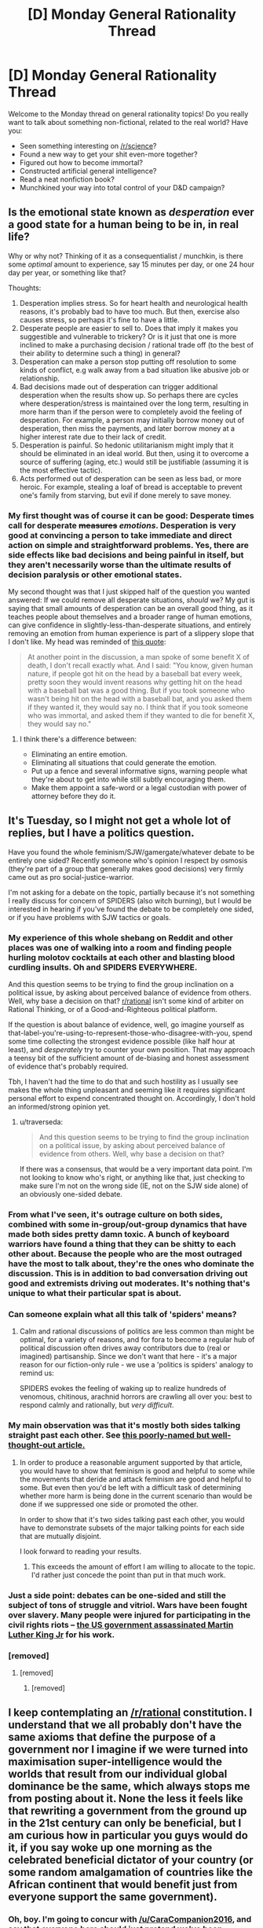 #+TITLE: [D] Monday General Rationality Thread

* [D] Monday General Rationality Thread
:PROPERTIES:
:Author: AutoModerator
:Score: 13
:DateUnix: 1441638267.0
:DateShort: 2015-Sep-07
:END:
Welcome to the Monday thread on general rationality topics! Do you really want to talk about something non-fictional, related to the real world? Have you:

- Seen something interesting on [[/r/science]]?
- Found a new way to get your shit even-more together?
- Figured out how to become immortal?
- Constructed artificial general intelligence?
- Read a neat nonfiction book?
- Munchkined your way into total control of your D&D campaign?


** Is the emotional state known as /desperation/ ever a good state for a human being to be in, in real life?

Why or why not? Thinking of it as a consequentialist / munchkin, is there some /optimal/ amount to experience, say 15 minutes per day, or one 24 hour day per year, or something like that?

Thoughts:

1. Desperation implies stress. So for heart health and neurological health reasons, it's probably bad to have too much. But then, exercise also causes stress, so perhaps it's fine to have a little.
2. Desperate people are easier to sell to. Does that imply it makes you suggestible and vulnerable to trickery? Or is it just that one is more inclined to make a purchasing decision / rational trade off (to the best of their ability to determine such a thing) in general?
3. Desperation can make a person stop putting off resolution to some kinds of conflict, e.g walk away from a bad situation like abusive job or relationship.
4. Bad decisions made out of desperation can trigger additional desperation when the results show up. So perhaps there are cycles where desperation/stress is maintained over the long term, resulting in more harm than if the person were to completely avoid the feeling of desperation. For example, a person may initially borrow money out of desperation, then miss the payments, and later borrow money at a higher interest rate due to their lack of credit.
5. Desperation is painful. So hedonic utilitarianism might imply that it should be eliminated in an ideal world. But then, using it to overcome a source of suffering (aging, etc.) would still be justifiable (assuming it is the most effective tactic).
6. Acts performed out of desperation can be seen as less bad, or more heroic. For example, stealing a loaf of bread is acceptable to prevent one's family from starving, but evil if done merely to save money.
:PROPERTIES:
:Author: lsparrish
:Score: 5
:DateUnix: 1441670006.0
:DateShort: 2015-Sep-08
:END:

*** My first thought was of course it can be good: Desperate times call for desperate +measures+ /emotions/. Desperation is very good at convincing a person to take immediate and direct action on simple and straightforward problems. Yes, there are side effects like bad decisions and being painful in itself, but they aren't necessarily worse than the ultimate results of decision paralysis or other emotional states.

My second thought was that I just skipped half of the question you wanted answered: If we could remove all desperate situations, /should/ we? My gut is saying that small amounts of desperation can be an overall good thing, as it teaches people about themselves and a broader range of human emotions, can give confidence in slightly-less-than-desperate situations, and entirely removing an emotion from human experience is part of a slippery slope that I don't like. My head was reminded of [[http://lesswrong.com/lw/k8/how_to_seem_and_be_deep/][this quote]]:

#+begin_quote
  At another point in the discussion, a man spoke of some benefit X of death, I don't recall exactly what. And I said: "You know, given human nature, if people got hit on the head by a baseball bat every week, pretty soon they would invent reasons why getting hit on the head with a baseball bat was a good thing. But if you took someone who wasn't being hit on the head with a baseball bat, and you asked them if they wanted it, they would say no. I think that if you took someone who was immortal, and asked them if they wanted to die for benefit X, they would say no."
#+end_quote
:PROPERTIES:
:Author: ulyssessword
:Score: 3
:DateUnix: 1441686071.0
:DateShort: 2015-Sep-08
:END:

**** I think there's a difference between:

- Eliminating an entire emotion.
- Eliminating all situations that could generate the emotion.
- Put up a fence and several informative signs, warning people what they're about to get into while still subtly encouraging them.
- Make them appoint a safe-word or a legal custodian with power of attorney before they do it.
:PROPERTIES:
:Score: 3
:DateUnix: 1441741571.0
:DateShort: 2015-Sep-09
:END:


** It's Tuesday, so I might not get a whole lot of replies, but I have a politics question.

Have you found the whole feminism/SJW/gamergate/whatever debate to be entirely one sided? Recently someone who's opinion I respect by osmosis (they're part of a group that generally makes good decisions) very firmly came out as pro social-justice-warrior.

I'm not asking for a debate on the topic, partially because it's not something I really discuss for concern of SPIDERS (also witch burning), but I would be interested in hearing if you've found the debate to be completely one sided, or if you have problems with SJW tactics or goals.
:PROPERTIES:
:Author: traverseda
:Score: 7
:DateUnix: 1441741690.0
:DateShort: 2015-Sep-09
:END:

*** My experience of this whole shebang on Reddit and other places was one of walking into a room and finding people hurling molotov cocktails at each other and blasting blood curdling insults. Oh and SPIDERS EVERYWHERE.

And this question seems to be trying to find the group inclination on a political issue, by asking about perceived balance of evidence from others. Well, why base a decision on that? [[/r/rational][r/rational]] isn't some kind of arbiter on Rational Thinking, or of a Good-and-Righteous political platform.

If the question is about balance of evidence, well, go imagine yourself as that-label-you're-using-to-represent-those-who-disagree-with-you, spend some time collecting the strongest evidence possible (like half hour at least), and /desperately/ try to counter your own position. That may approach a teensy bit of the sufficient amount of de-biasing and honest assessment of evidence that's probably required.

Tbh, I haven't had the time to do that and such hostility as I usually see makes the whole thing unpleasant and seeming like it requires significant personal effort to expend concentrated thought on. Accordingly, I don't hold an informed/strong opinion yet.
:PROPERTIES:
:Author: tvcgrid
:Score: 8
:DateUnix: 1441761555.0
:DateShort: 2015-Sep-09
:END:

**** u/traverseda:
#+begin_quote
  And this question seems to be trying to find the group inclination on a political issue, by asking about perceived balance of evidence from others. Well, why base a decision on that?
#+end_quote

If there was a consensus, that would be a very important data point. I'm not looking to know who's right, or anything like that, just checking to make sure I'm not on the wrong side (IE, not on the SJW side alone) of an obviously one-sided debate.
:PROPERTIES:
:Author: traverseda
:Score: 1
:DateUnix: 1441822545.0
:DateShort: 2015-Sep-09
:END:


*** From what I've seen, it's outrage culture on both sides, combined with some in-group/out-group dynamics that have made both sides pretty damn toxic. A bunch of keyboard warriors have found a thing that they can be shitty to each other about. Because the people who are the most outraged have the most to talk about, they're the ones who dominate the discussion. This is in addition to bad conversation driving out good and extremists driving out moderates. It's nothing that's unique to what their particular spat is about.
:PROPERTIES:
:Author: alexanderwales
:Score: 11
:DateUnix: 1441749937.0
:DateShort: 2015-Sep-09
:END:


*** Can someone explain what all this talk of 'spiders' means?
:PROPERTIES:
:Author: Honest_Fool
:Score: 2
:DateUnix: 1441779358.0
:DateShort: 2015-Sep-09
:END:

**** Calm and rational discussions of politics are less common than might be optimal, for a variety of reasons, and for fora to become a regular hub of political discussion often drives away contributors due to (real or imagined) partisanship. Since we don't want that here - it's a major reason for our fiction-only rule - we use a 'politics is spiders' analogy to remind us:

SPIDERS evokes the feeling of waking up to realize hundreds of venomous, chitinous, arachnid horrors are crawling all over you: best to respond calmly and rationally, but /very difficult/.
:PROPERTIES:
:Author: PeridexisErrant
:Score: 5
:DateUnix: 1441788176.0
:DateShort: 2015-Sep-09
:END:


*** My main observation was that it's mostly both sides talking straight past each other. See [[http://slatestarcodex.com/2013/06/09/all-debates-are-bravery-debates/][this poorly-named but well-thought-out article.]]
:PROPERTIES:
:Author: TimTravel
:Score: 2
:DateUnix: 1441806594.0
:DateShort: 2015-Sep-09
:END:

**** In order to produce a reasonable argument supported by that article, you would have to show that feminism is good and helpful to some while the movements that deride and attack feminism are good and helpful to some. But even then you'd be left with a difficult task of determining whether more harm is being done in the current scenario than would be done if we suppressed one side or promoted the other.

In order to show that it's two sides talking past each other, you would have to demonstrate subsets of the major talking points for each side that are mutually disjoint.

I look forward to reading your results.
:PROPERTIES:
:Score: 1
:DateUnix: 1441838919.0
:DateShort: 2015-Sep-10
:END:

***** This exceeds the amount of effort I am willing to allocate to the topic. I'd rather just concede the point than put in that much work.
:PROPERTIES:
:Author: TimTravel
:Score: 1
:DateUnix: 1441981503.0
:DateShort: 2015-Sep-11
:END:


*** Just a side point: debates can be one-sided and still the subject of tons of struggle and vitriol. Wars have been fought over slavery. Many people were injured for participating in the civil rights riots -- [[http://www.globalresearch.ca/court-decision-u-s-government-agencies-found-guilty-in-martin-luther-kings-assassination/5320024][the US government assassinated Martin Luther King Jr]] for his work.
:PROPERTIES:
:Score: 2
:DateUnix: 1441838609.0
:DateShort: 2015-Sep-10
:END:


*** [removed]
:PROPERTIES:
:Score: 0
:DateUnix: 1441764717.0
:DateShort: 2015-Sep-09
:END:

**** [removed]
:PROPERTIES:
:Score: 0
:DateUnix: 1441766077.0
:DateShort: 2015-Sep-09
:END:

***** [removed]
:PROPERTIES:
:Score: 0
:DateUnix: 1441769705.0
:DateShort: 2015-Sep-09
:END:


** I keep contemplating an [[/r/rational]] constitution. I understand that we all probably don't have the same axioms that define the purpose of a government nor I imagine if we were turned into maximisation super-intelligence would the worlds that result from our individual global dominance be the same, which always stops me from posting about it. None the less it feels like that rewriting a government from the ground up in the 21st century can only be beneficial, but I am curious how in particular you guys would do it, if you say woke up one morning as the celebrated beneficial dictator of your country (or some random amalgamation of countries like the African continent that would benefit just from everyone support the same government).
:PROPERTIES:
:Author: RMcD94
:Score: 1
:DateUnix: 1441644847.0
:DateShort: 2015-Sep-07
:END:

*** Oh, boy. I'm going to concur with [[/u/CaraCompanion2016]], and say that everyone here should just pretend we've been appointed /EVIL OVERLORD/ of our respective areas. Calling it Evil Overlording rather than governance at least keeps things a little non-spidery.

Now, that said, I'm promptly going to make things a bunch more democratic. You see, as Overlord, my biggest problem is /information/. Sure, I'm supremely benevolent and want to fill the world with happiness, light, and other nice things, but in actual fact, what I really need is /data/.

Who needs what? Who wants what? How are people relating to each-other? (That's especially given that such relationships form /at least/ a double-digit percentage of the proper /a posteriori/ definition of Fun.) How can I more efficiently convert negentropy into Fun? Who's dying, where, of what, and what's the most efficient way to put a stop to that?

This is why I'm implementing a more participatory government, and a more participatory economy too. Yes, that's right, it's time for some democratic socialist utopia imposed by an evil dictator, yaaaaay! And then we're going to gather a few other pieces of information, namely: what're the biggest [[http://strikemag.org/bullshit-jobs/][bullshit jobs]], [[http://www.cbsnews.com/news/explainer-how-economic-rents-affect-inequality/][rents]] and [[http://www.economicsonline.co.uk/Market_failures/Externalities.html][negative externalities]], and how can I tax or expropriate those away in order to fund the massive machine of scientific and technological research I need to actually accomplish my nerdy goals like renewable energy for everyone, a sustainable high standard of living for everyone, space colonization, abolishing death, etc?

But the point being, if I can organize things so that people mostly take care of their own basic needs, and manage to signal what their unmet needs are when they /can't/ take care of it themselves, that gives me the most efficient way of meeting those needs. No matter how benevolent I am, I can't actually be everywhere everywhen, and in fact, going for the "Godhood Victory" tends to make people extremely uncomfortable and give them a sense of being existentially overshadowed. In fact, one important subgoal is going to be coming up with a solid, a posteriori definition of /agency/ so that I can proceed to maximize the agency of the citizenry on individual and collective levels, since that will /mostly/ save me a bunch of effort, and also generates much more /morally interesting/ problems when it goes wrong.

Since my endgame /isn't/ to spend eternity as some kind of god-emperor of mankind in the first fucking place, I don't really want that anyway. People don't think through how /un-fun/ that would be, especially after your son betrays you and sticks your rotting zombie on a golden throne. I ultimately want /companions/ on the incredible journey that is life in the universe as a living, growing, learning sapient creature, and I /especially/ want to make sure I can engineer some kind of anti-inductivity into my subjects and companions so that we neatly produce Fun for /each-other/ rather than having to constantly conquer exponentially moar and moar raw space, mass-energy, and negentropy just to keep novelty levels up. In fact, that whole latter condition simply /cannot be met/ if I constantly keep other people below my own level.

This will probably mean quite a few centuries of working behind the scenes to infuse every major cultural meta-narrative, from religions to economic ideologies, with a bit more Spiral Spirit, but a race of powerful, spirited equals whom I can trust /as such/ rather than trust only from a position of dominance is worth it in the end.

TL;DR: THE FUN! WILL LAST! /FOREVER!/ AHAHAHAHHAHAAAAAA!!!!!
:PROPERTIES:
:Score: 10
:DateUnix: 1441648631.0
:DateShort: 2015-Sep-07
:END:

**** So you've been thinking about this for a while huh?
:PROPERTIES:
:Score: 2
:DateUnix: 1441732057.0
:DateShort: 2015-Sep-08
:END:

***** Rule 1: always keep an overlording journal to remember what will be beneficial later.
:PROPERTIES:
:Score: 3
:DateUnix: 1441732699.0
:DateShort: 2015-Sep-08
:END:

****** Rule 2: properly secured, so nobody else will find it and use it against you.
:PROPERTIES:
:Author: PeridexisErrant
:Score: 3
:DateUnix: 1441788309.0
:DateShort: 2015-Sep-09
:END:


**** u/traverseda:
#+begin_quote
  THE FUN! WILL LAST! FOREVER! AHAHAHAHHAHAAAAAA!!!!!
#+end_quote

So, how do we move in that direction? Concrete, actionable goals?

One approach would be to acquire a bunch of income, and then do micro-grants and other funding for small projects. Local infrastructure projects and such forth.

If the goal is explicitly to make more participatory economics, a friend of mine has plans for a platform similar to gratipay or patreon, but with networks of fund transfer. Like fluid democracy for economic power.

I'm not entirely certain what it provided over gratipay, aside from not being run by crazy people who are willing to implement some bad bad ideas involving anonymity for the sake of their SJW contingent.

But I digress. General world-domination strategies should commence.
:PROPERTIES:
:Author: traverseda
:Score: 1
:DateUnix: 1441739375.0
:DateShort: 2015-Sep-08
:END:

***** u/deleted:
#+begin_quote
  If the goal is explicitly to make more participatory economics, a friend of mine has plans for a platform similar to gratipay or patreon, but with networks of fund transfer. Like fluid democracy for economic power.
#+end_quote

I actually really like this idea.

I mean, I've always wondered what the fuck we could have done with crypto-currencies, for instance, if someone was basing them on participatory-anarchist principles rather than on trying to make digital "gold".

When I was a kid I read [[http://www.cornellpress.cornell.edu/book/?GCOI=80140100238350][/Making Mondragon/]] and wanted to start a workers' cooperative when I grew up. Nowadays I rather think that business is /SPIDERS/ and I don't want to deal with it, but it still seems overall like cooperatives and cooperatives-of-cooperatives offer good ways to build participatory, democratic economic institutions without having to pray desperately for The Revolution to come.

On the internet, we've got a thousand gajillion Starving Artists and university students with hobbies. We've also got loads and loads of (sorry to toot my own horn) moderators, curators, and admins who keep sites running. Other than the occasional Patreon account for someone with generous internet-friends, /all/ of this is done /completely unpaid/, while "start-up" businesspeople like the ones running Reddit bring in ad revenue.

Admittedly, /reddit isn't actually profitable/ as an ad-based business, let alone if they had to pay wages to all the moderators!

What would be a way to start and run a community website of some sort as a users' cooperative, with content creators actually getting revenue and owning the site alongside the admins, mods, and whatever other form of active users there might be? There's all kinds of crypto-currency, crypto-ID, and open-source stuff, and I feel like if we somehow put it together with the right kind of legal charter, we could get something that self-sustains at least as well as other websites (eg: runs on a shoestring, always at risk of dying) /but is actually owned by the people who make it work/.
:PROPERTIES:
:Score: 2
:DateUnix: 1441765458.0
:DateShort: 2015-Sep-09
:END:


*** Hmm, this somehow reminds me of a very interesting game that I haven't yet had the opportunity to play: [[http://legacy.earlham.edu/%7Epeters/writing/nomic.htm][Nomic]].

Here's a small tidbit: "If law-making is a game, then it is a game in which changing the rules is a move. Law-making is more than changing the rules of law-making, of course, and more than a game. But a real game may model the self-amending character of the legal system and leave the rest out. While self-amendment appears to be an esoteric feature of law, capturing it in a game creates a remarkably complete microcosm of a functional legal system."
:PROPERTIES:
:Author: tvcgrid
:Score: 5
:DateUnix: 1441655997.0
:DateShort: 2015-Sep-08
:END:

**** I've always wanted to play Nomic. Maybe we could make an [[/r/rational]] group.
:PROPERTIES:
:Author: Transfuturist
:Score: 7
:DateUnix: 1441680034.0
:DateShort: 2015-Sep-08
:END:

***** I would be in.
:PROPERTIES:
:Author: gabbalis
:Score: 2
:DateUnix: 1441730473.0
:DateShort: 2015-Sep-08
:END:


***** Me too. I've played twice but it didn't last long enough to get interesting.
:PROPERTIES:
:Author: TimTravel
:Score: 2
:DateUnix: 1441806900.0
:DateShort: 2015-Sep-09
:END:


***** Me three
:PROPERTIES:
:Author: electrace
:Score: 1
:DateUnix: 1441831369.0
:DateShort: 2015-Sep-10
:END:


**** Wow, that literally is a game designed by and for rules lawyers.

I'd be curious to see if there is a version of the game which turns away from an antagonistic power play through rules loopholes. It'd be interesting if it alters itself to turn everyone into a cooperative collective that shares points and resources, or some similar mode of play in redefining "winning"
:PROPERTIES:
:Author: notmy2ndopinion
:Score: 5
:DateUnix: 1441658868.0
:DateShort: 2015-Sep-08
:END:


*** Are you talking about a "Science is Awesome" epistemic rationality or a "We Will Unite Under a Single Goal" instrumental rationality?

[[http://lesswrong.com/lw/31/what_do_we_mean_by_rationality/]]

I think we'd all agree that #2 gets uncomfortably political, if we have deviating values. (Chances are, you and me actually don't deviate significantly, since we are posters on an Internet forum on "rationality", but our theoretical citizens would.)

To pull Instrumental Rationality values into a "Rational Constitution," I'd like to cite the Atheist mind/Humanist Heart crowd-sourced winners for the "10 non-commandments." It's a great start as a Bill of Rational Rights.

[[http://www.atheistmindhumanistheart.com/winners/]]

1) Be open-minded and be willing to update your beliefs

2) Strive to understand what is most likely true, not what you believe to be True

3) the Scientific method is the most reliable way to understand the natural world)

4) every person has a right to control over their body

5) God is not necessary to being good or leading a fulfilling life

6) be mindful of your actions and own up to the consequences of your actions

7) [the Golden Rule + awareness of the fundamental attribution error]

8) we are responsible for us, and for the future

9) there is no one right way to live

10) leave the world a better place than you left it

(1&2 are the Litanys of Tarski and Gendlin, 3 gives a shout-out to Bacon, there is an accounting of the fundamental attribution error, with some cultural relativism with notes of tolerance and acceptance... But there might be a direct rejection of the assumptions of #10 by transhumanists who want to make the world the best place ever, because they want to live like they plan to live forever)
:PROPERTIES:
:Author: notmy2ndopinion
:Score: 3
:DateUnix: 1441657691.0
:DateShort: 2015-Sep-08
:END:

**** u/deleted:
#+begin_quote
  But there might be a direct rejection of the assumptions of #10 by transhumanists who want to make the world the best place ever, because they want to live like they plan to live forever)
#+end_quote

Nah, as a sentence in colloquial speech, #10 is fine, especially when combined with #8. They both do the work of ruling fatalism out and responsibility in.

I would modify #9 to say, "Rightness of ways to live is not a metaphysical property", because I definitely want a worldview that lets me yield specific reasoning for why I object to paperclip maximization.
:PROPERTIES:
:Score: 2
:DateUnix: 1441659386.0
:DateShort: 2015-Sep-08
:END:


*** Everyone reading this: proceed with caution. Politics is */SPIDERS/*, and maybe we should put a reminder of that in the OP for these threads.

--------------

On that note, I say we go full [[/r/darkenlightenment]] and make Mencius the autocrat of mankind
:PROPERTIES:
:Score: 6
:DateUnix: 1441646066.0
:DateShort: 2015-Sep-07
:END:

**** u/gabbalis:
#+begin_quote
  Politics is SPIDERS
#+end_quote

Yeah yeah... But come on man what kind of meme is that anyway? I love spiders! Everybody should love spiders. If I was cursed to mutate into a man sized Arthropod of my choice I would probably choose a species of spider.

We should make the national animal spiders, change the national anthem to be about spiders, fill the schools with spiders, while teaching the controversy about whether the universe was created by The Great Orb Weaver of all Things or not, only allow the immigration of spiders, and outlaw the abortion of innocent baby spiders.

Wait- crap. yeah I guess you guys were right about politics after all.
:PROPERTIES:
:Author: gabbalis
:Score: 4
:DateUnix: 1441731473.0
:DateShort: 2015-Sep-08
:END:

***** u/PeridexisErrant:
#+begin_quote
  We should fill the schools with spiders
#+end_quote

This happens sometimes in Australia, and typically there are some unhappy human citizens as a result.
:PROPERTIES:
:Author: PeridexisErrant
:Score: 1
:DateUnix: 1441788467.0
:DateShort: 2015-Sep-09
:END:


**** Lol, no. If progressivism is a cathedral, then I'm a cardinal. NRx is Chesterton's Fence turned up to 11.
:PROPERTIES:
:Author: Transfuturist
:Score: 3
:DateUnix: 1441679575.0
:DateShort: 2015-Sep-08
:END:

***** (To be clear, my post was satire and not intended to spark any meaningful discussion on the topic)

(Though I could actually probably devil's advocate for NRx pretty well tbh)
:PROPERTIES:
:Score: 1
:DateUnix: 1441709442.0
:DateShort: 2015-Sep-08
:END:

****** Reading SSC's nutshell guide to NRx almost made me one, and then he deconstructed it entirely in his sequel post. I was fucking devastated that I could be so janked around.
:PROPERTIES:
:Author: Transfuturist
:Score: 3
:DateUnix: 1441725410.0
:DateShort: 2015-Sep-08
:END:

******* We all can be, on subjects we don't study in-depth. With social stuff it's especially hard, since the real reality-function generating the apparent data is, you know, the human heart and mind, which are complex and fickle things.

Anyway, if someone wants to explain: how are most conservative and reactionary ideologies /not/ Anti-Spiral? I mean, neoliberalism is a Spiral Nemesis wearing an expensive suit and looking to tile the universe in call options. A Spiral Nemesis is still Spiral, so I can kinda understand it.

But attempting to look at people who claim to be protecting their cultures and humanity and they're /not Spiral at all/, but actually /Anti-Spiral/, does not make any fucking sense.

(FOR NON-TTGL FANBOYS: "Spiral" can be taken to mean, roughly, "lifeist, in favor of life, growth, learning, freedom, evolution, and self-improvement", while "Anti-Spiral" indicates the specific belief, which I'd once considered a fictional strawman, that /all those things called Spiral are disastrously dangerous and must be suppressed or destroyed for the sake of avoiding the universal destruction they inevitably cause./ It's as if you viewed normal life-forms, at least the ones not under your command/optimization, as the moral equivalent of paperclip maximizers. What. The. Fuck.)
:PROPERTIES:
:Score: 1
:DateUnix: 1441742975.0
:DateShort: 2015-Sep-09
:END:

******** Your powerlevel is showing. :^)
:PROPERTIES:
:Author: Transfuturist
:Score: 1
:DateUnix: 1441754346.0
:DateShort: 2015-Sep-09
:END:

********* Look what subreddit we're on, Sayadinna.
:PROPERTIES:
:Score: 1
:DateUnix: 1441755264.0
:DateShort: 2015-Sep-09
:END:


***** u/deleted:
#+begin_quote
  If progressivism is a cathedral, then I'm a cardinal.
#+end_quote

<3 Can I be a bishop?
:PROPERTIES:
:Score: 1
:DateUnix: 1441731298.0
:DateShort: 2015-Sep-08
:END:

****** You can be my altar boy. ( ͡͡ ° ͜ ʖ ͡ °)﻿
:PROPERTIES:
:Author: Transfuturist
:Score: 2
:DateUnix: 1441731992.0
:DateShort: 2015-Sep-08
:END:

******* Kouhai, I didn't know you felt that way!
:PROPERTIES:
:Score: 1
:DateUnix: 1441732782.0
:DateShort: 2015-Sep-08
:END:

******** [[http://33.media.tumblr.com/e1bc6afa1c5eed0b46ccbc9df9d232de/tumblr_inline_nsgxj521pl1tzg798_500.gif][Ehhhhhhh?!]]
:PROPERTIES:
:Author: Transfuturist
:Score: 1
:DateUnix: 1441733211.0
:DateShort: 2015-Sep-08
:END:

********* SO ANYWAY HOW ABOUT THAT CATHEDRAL?
:PROPERTIES:
:Score: 1
:DateUnix: 1441733775.0
:DateShort: 2015-Sep-08
:END:

********** Completely OT: How is the [[/r/rational]] bot coded and hosted?

EDIT: On the other hand, I am probably entirely too busy to build and maintain a modbot.
:PROPERTIES:
:Author: Transfuturist
:Score: 1
:DateUnix: 1441735169.0
:DateShort: 2015-Sep-08
:END:

*********** The only bot we've got is [[/u/AutoModerator]], which was created by [[/u/Deimorz]] ages ago and is now baked into reddit itself (because he got hired as an admin). More at [[/r/AutoModerator/]]. If you'd like information on coding/hosting, go check out [[/r/redditdev]].

(It's possible that we could configure AutoMod to run Nomic, or that you could configure it within another subreddit.)
:PROPERTIES:
:Author: alexanderwales
:Score: 4
:DateUnix: 1441737905.0
:DateShort: 2015-Sep-08
:END:

************ u/traverseda:
#+begin_quote
  (It's possible that we could configure AutoMod to run Nomic, or that you could configure it within another subreddit.)
#+end_quote

Automod is not turing complete by any stretch.
:PROPERTIES:
:Author: traverseda
:Score: 2
:DateUnix: 1441739555.0
:DateShort: 2015-Sep-08
:END:

************* By "run Nomic" I meant "do whatever administrative stuff you need it to do". Make posts calling for votes on subjects, create discussion threads, etc. Which shouldn't require it to be Turing-complete.

Also, how sure are you that it's not Turing-complete? Or ... which features make it not Turing-complete?
:PROPERTIES:
:Author: alexanderwales
:Score: 2
:DateUnix: 1441743095.0
:DateShort: 2015-Sep-09
:END:

************** I've played around with it a fair bit over on [[/r/3Dprinting]], we get a lot of spam. I've also looked at it's code a very small amount.

It's pretty procedural in what it can do, and doesn't have any recursion or way to store state.

So pretty sure. It's not so much that there's features that make it not turing-complete, more that it lacks any mechanism for establishing loops and passing data around.

The regexes you embed into it might be a bit closer, but evidence suggests that they're not, and they definitely aren't from a practical point of view.
:PROPERTIES:
:Author: traverseda
:Score: 1
:DateUnix: 1441745085.0
:DateShort: 2015-Sep-09
:END:

*************** AutoMod used to be able to reply to its own comments (as a natural function of what it does) so I was thinking that if you could either enable that or work your way around it, it might be possible to feed the output back into the input in order to get some recursion going. Because it can read the input of every comment with regex rules, you could set up eight simple instructions similar to what brainfuck has. The only issue after that is having it act on data, which I think you might be able to do via regex somehow.

(So I still don't know whether it's Turing-complete, but your comment got me thinking of how you might be able to use AutoMod in unintended ways.)
:PROPERTIES:
:Author: alexanderwales
:Score: 2
:DateUnix: 1441751238.0
:DateShort: 2015-Sep-09
:END:

**************** If it loops...

But how do they stop automod fork bombs? I didn't see anything in the code that suggested anything to prevent that kind of thing.
:PROPERTIES:
:Author: traverseda
:Score: 2
:DateUnix: 1441751969.0
:DateShort: 2015-Sep-09
:END:


*********** We use the same Automoderator bot as basically all of reddit. It's probably Python or something.
:PROPERTIES:
:Score: 1
:DateUnix: 1441739930.0
:DateShort: 2015-Sep-08
:END:


********* [[https://youtu.be/MuOvqeABHvQ?t=170][WAAAAAAAA?!]]
:PROPERTIES:
:Author: TimTravel
:Score: 1
:DateUnix: 1441807044.0
:DateShort: 2015-Sep-09
:END:
